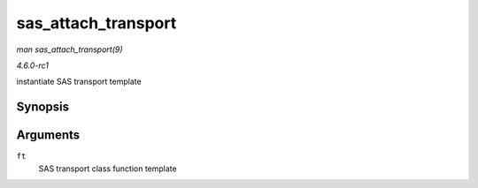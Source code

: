 
.. _API-sas-attach-transport:

====================
sas_attach_transport
====================

*man sas_attach_transport(9)*

*4.6.0-rc1*

instantiate SAS transport template


Synopsis
========

.. c:function:: struct scsi_transport_template ⋆ sas_attach_transport( struct sas_function_template * ft )

Arguments
=========

``ft``
    SAS transport class function template
